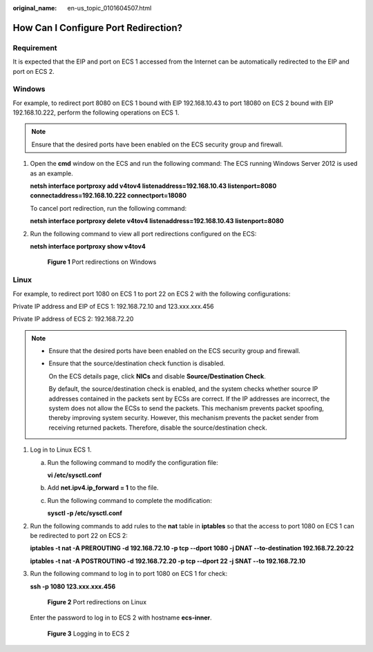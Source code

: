 :original_name: en-us_topic_0101604507.html

.. _en-us_topic_0101604507:

How Can I Configure Port Redirection?
=====================================

Requirement
-----------

It is expected that the EIP and port on ECS 1 accessed from the Internet can be automatically redirected to the EIP and port on ECS 2.

Windows
-------

For example, to redirect port 8080 on ECS 1 bound with EIP 192.168.10.43 to port 18080 on ECS 2 bound with EIP 192.168.10.222, perform the following operations on ECS 1.

.. note::

   Ensure that the desired ports have been enabled on the ECS security group and firewall.

#. Open the **cmd** window on the ECS and run the following command: The ECS running Windows Server 2012 is used as an example.

   **netsh interface portproxy add v4tov4 listenaddress=192.168.10.43 listenport=8080 connectaddress=192.168.10.222 connectport=18080**

   To cancel port redirection, run the following command:

   **netsh interface portproxy delete v4tov4 listenaddress=192.168.10.43 listenport=8080**

#. Run the following command to view all port redirections configured on the ECS:

   **netsh interface portproxy show v4tov4**

   .. _en-us_topic_0101604507__en-us_topic_0206596992_en-us_topic_0206596992_fig147071411162911:

   .. figure:: /_static/images/en-us_image_0267133745.png
      :alt: **Figure 1** Port redirections on Windows


      **Figure 1** Port redirections on Windows

Linux
-----

For example, to redirect port 1080 on ECS 1 to port 22 on ECS 2 with the following configurations:

Private IP address and EIP of ECS 1: 192.168.72.10 and 123.xxx.xxx.456

Private IP address of ECS 2: 192.168.72.20

.. note::

   -  Ensure that the desired ports have been enabled on the ECS security group and firewall.

   -  Ensure that the source/destination check function is disabled.

      On the ECS details page, click **NICs** and disable **Source/Destination Check**.

      By default, the source/destination check is enabled, and the system checks whether source IP addresses contained in the packets sent by ECSs are correct. If the IP addresses are incorrect, the system does not allow the ECSs to send the packets. This mechanism prevents packet spoofing, thereby improving system security. However, this mechanism prevents the packet sender from receiving returned packets. Therefore, disable the source/destination check.

#. Log in to Linux ECS 1.

   a. Run the following command to modify the configuration file:

      **vi /etc/sysctl.conf**

   b. Add **net.ipv4.ip_forward = 1** to the file.

   c. Run the following command to complete the modification:

      **sysctl -p /etc/sysctl.conf**

#. Run the following commands to add rules to the **nat** table in **iptables** so that the access to port 1080 on ECS 1 can be redirected to port 22 on ECS 2:

   **iptables -t nat -A PREROUTING -d 192.168.72.10 -p tcp --dport 1080 -j DNAT --to-destination 192.168.72.20:22**

   **iptables -t nat -A POSTROUTING -d 192.168.72.20 -p tcp --dport 22 -j SNAT --to 192.168.72.10**

#. Run the following command to log in to port 1080 on ECS 1 for check:

   **ssh -p 1080 123.xxx.xxx.456**

   .. _en-us_topic_0101604507__fig11283122115016:

   .. figure:: /_static/images/en-us_image_0121682390.png
      :alt: **Figure 2** Port redirections on Linux


      **Figure 2** Port redirections on Linux

   Enter the password to log in to ECS 2 with hostname **ecs-inner**.

   .. _en-us_topic_0101604507__fig19311141225012:

   .. figure:: /_static/images/en-us_image_0121682392.png
      :alt: **Figure 3** Logging in to ECS 2


      **Figure 3** Logging in to ECS 2
